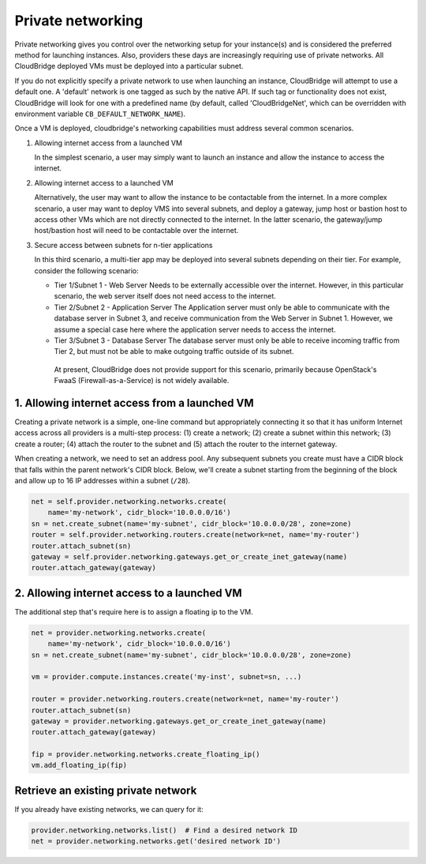 Private networking
==================
Private networking gives you control over the networking setup for your
instance(s) and is considered the preferred method for launching instances.
Also, providers these days are increasingly requiring use of private networks.
All CloudBridge deployed VMs must be deployed into a particular subnet.

If you do not explicitly specify a private network to use when launching an
instance, CloudBridge will attempt to use a default one. A 'default' network is
one tagged as such by the native API. If such tag or functionality does not
exist, CloudBridge will look for one with a predefined name (by default, called
'CloudBridgeNet', which can be overridden with environment variable
``CB_DEFAULT_NETWORK_NAME``).

Once a VM is deployed, cloudbridge's networking capabilities must address
several common scenarios.

1. Allowing internet access from a launched VM

   In the simplest scenario, a user may simply want to launch an instance and
   allow the instance to access the internet.


2. Allowing internet access to a launched VM

   Alternatively, the user may want to allow the instance to be contactable
   from the internet. In a more complex scenario, a user may want to deploy
   VMS into several subnets, and deploy a gateway, jump host or bastion host
   to access other VMs which are not directly connected to the internet. In
   the latter scenario, the gateway/jump host/bastion host will need to be
   contactable over the internet.


3. Secure access between subnets for n-tier applications

   In this third scenario, a multi-tier app may be deployed into several
   subnets depending on their tier. For example, consider the following
   scenario:

   - Tier 1/Subnet 1 - Web Server Needs to be externally accessible over the
     internet. However, in this particular scenario, the web server itself does
     not need access to the internet.

   - Tier 2/Subnet 2 - Application Server The Application server must only be
     able to communicate with the database server in Subnet 3, and receive
     communication from the Web Server in Subnet 1. However, we assume a
     special case here where the application server needs to access the
     internet.

   - Tier 3/Subnet 3 - Database Server The database server must only be able to
     receive incoming traffic from Tier 2, but must not be able to make
     outgoing traffic outside of its subnet.

    At present, CloudBridge does not provide support for this scenario,
    primarily because OpenStack's FwaaS (Firewall-as-a-Service) is not widely
    available.

1. Allowing internet access from a launched VM
----------------------------------------------
Creating a private network is a simple, one-line command but appropriately
connecting it so that it has uniform Internet access across all providers
is a multi-step process:
(1) create a network; (2) create a subnet within this network; (3) create a
router; (4) attach the router to the subnet and (5) attach the router to the
internet gateway.

When creating a network, we need to set an address pool. Any subsequent
subnets you create must have a CIDR block that falls within the parent
network's CIDR block. Below, we'll create a subnet starting from the beginning
of the block and allow up to 16 IP addresses within a subnet (``/28``).

.. code-block:: python

    net = self.provider.networking.networks.create(
        name='my-network', cidr_block='10.0.0.0/16')
    sn = net.create_subnet(name='my-subnet', cidr_block='10.0.0.0/28', zone=zone)
    router = self.provider.networking.routers.create(network=net, name='my-router')
    router.attach_subnet(sn)
    gateway = self.provider.networking.gateways.get_or_create_inet_gateway(name)
    router.attach_gateway(gateway)


2. Allowing internet access to a launched VM
----------------------------------------------
The additional step that's require here is to assign a floating ip to the VM.

.. code-block:: python

    net = provider.networking.networks.create(
        name='my-network', cidr_block='10.0.0.0/16')
    sn = net.create_subnet(name='my-subnet', cidr_block='10.0.0.0/28', zone=zone)

    vm = provider.compute.instances.create('my-inst', subnet=sn, ...)

    router = provider.networking.routers.create(network=net, name='my-router')
    router.attach_subnet(sn)
    gateway = provider.networking.gateways.get_or_create_inet_gateway(name)
    router.attach_gateway(gateway)

    fip = provider.networking.networks.create_floating_ip()
    vm.add_floating_ip(fip)


Retrieve an existing private network
------------------------------------
If you already have existing networks, we can query for it:

.. code-block:: python

    provider.networking.networks.list()  # Find a desired network ID
    net = provider.networking.networks.get('desired network ID')
